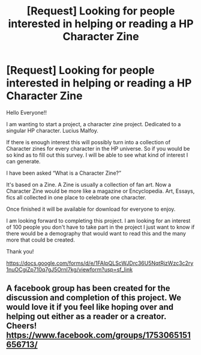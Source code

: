 #+TITLE: [Request] Looking for people interested in helping or reading a HP Character Zine

* [Request] Looking for people interested in helping or reading a HP Character Zine
:PROPERTIES:
:Author: theamortentiaproject
:Score: 4
:DateUnix: 1509307819.0
:DateShort: 2017-Oct-29
:FlairText: Request
:END:
Hello Everyone!!

I am wanting to start a project, a character zine project. Dedicated to a singular HP character. Lucius Malfoy.

If there is enough interest this will possibly turn into a collection of Character zines for every character in the HP universe. So if you would be so kind as to fill out this survey. I will be able to see what kind of interest I can generate.

I have been asked “What is a Character Zine?”

It's based on a Zine. A Zine is usually a collection of fan art. Now a Character Zine would be more like a magazine or Encyclopedia. Art, Essays, fics all collected in one place to celebrate one character.

Once finished it will be available for download for everyone to enjoy.

I am looking forward to completing this project. I am looking for an interest of 100 people you don't have to take part in the project I just want to know if there would be a demography that would want to read this and the many more that could be created.

Thank you!

[[https://docs.google.com/forms/d/e/1FAIpQLScWJDrc36U5NqtRjzWzc3c2ry1nuOCgiZp710q7gJ5Ornl7kg/viewform?usp=sf_link]]


** A facebook group has been created for the discussion and completion of this project. We would love it if you feel like hoping over and helping out either as a reader or a creator. Cheers! [[https://www.facebook.com/groups/1753065151656713/]]
:PROPERTIES:
:Author: theamortentiaproject
:Score: 2
:DateUnix: 1509384109.0
:DateShort: 2017-Oct-30
:END:
